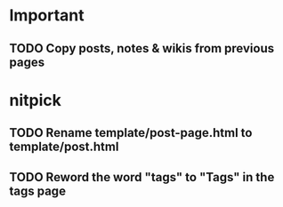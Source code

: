 * Important
** TODO Copy posts, notes & wikis from previous pages

* nitpick
** TODO Rename template/post-page.html to template/post.html
** TODO Reword the word "tags" to "Tags" in the tags page
